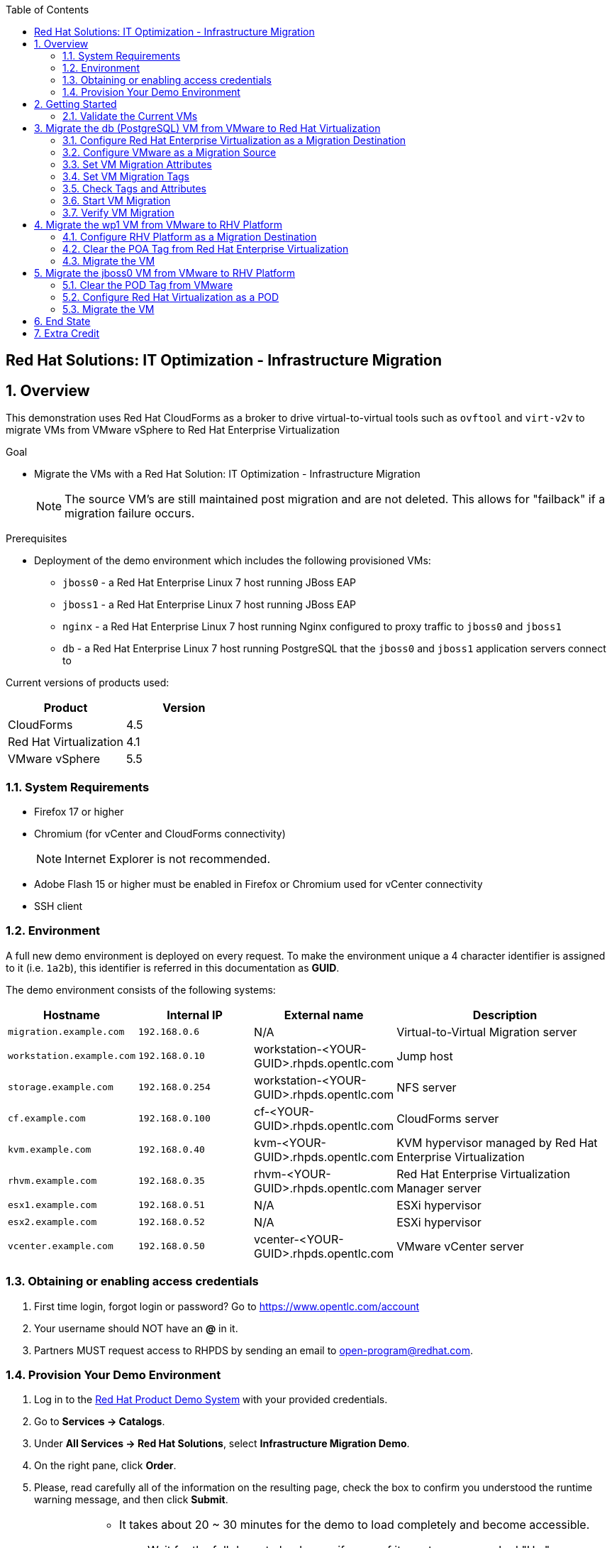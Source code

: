 :scrollbar:
:data-uri:
:toc2:

== Red Hat Solutions: IT Optimization - Infrastructure Migration

:numbered:

== Overview

This demonstration uses Red Hat CloudForms as a broker to drive virtual-to-virtual tools such as `ovftool` and `virt-v2v` to migrate VMs from VMware vSphere to Red Hat Enterprise Virtualization 

.Goal
* Migrate the VMs with a Red Hat Solution: IT Optimization - Infrastructure Migration
+
NOTE: The source VM's are still maintained post migration and are not deleted. This allows for "failback" if a migration failure occurs.

.Prerequisites

* Deployment of the demo environment which includes the following provisioned VMs:
** `jboss0` - a Red Hat Enterprise Linux 7 host running JBoss EAP
** `jboss1` - a Red Hat Enterprise Linux 7 host running JBoss EAP
** `nginx` - a Red Hat Enterprise Linux 7 host running Nginx  configured to proxy traffic to `jboss0` and `jboss1`
** `db` - a Red Hat Enterprise Linux 7 host running PostgreSQL that the `jboss0` and `jboss1` application servers connect to

Current versions of products used:

[cols="1,1",options="header"]
|=======
|Product |Version 
|CloudForms |4.5
|Red Hat Virtualization |4.1
|VMware vSphere |5.5
|=======

=== System Requirements

* Firefox 17 or higher
* Chromium (for vCenter and CloudForms connectivity)
+
[NOTE]
Internet Explorer is not recommended.

* Adobe Flash 15 or higher must be enabled in Firefox or Chromium used for vCenter connectivity
* SSH client

=== Environment

A full new demo environment is deployed on every request. To make the environment unique a 4 character identifier is assigned to it (i.e. `1a2b`), this identifier is referred in this documentation as *GUID*.  

The demo environment consists of the following systems:

[cols="1,1,1,2",options="header"]
|=======
| Hostname | Internal IP | External name | Description
|`migration.example.com` | `192.168.0.6` | N/A |Virtual-to-Virtual Migration server
|`workstation.example.com` |`192.168.0.10` | workstation-<YOUR-GUID>.rhpds.opentlc.com |Jump host
|`storage.example.com` |`192.168.0.254` | workstation-<YOUR-GUID>.rhpds.opentlc.com | NFS server
|`cf.example.com` |`192.168.0.100` |  cf-<YOUR-GUID>.rhpds.opentlc.com |CloudForms server
|`kvm.example.com` |`192.168.0.40` | kvm-<YOUR-GUID>.rhpds.opentlc.com |KVM hypervisor managed by Red Hat Enterprise Virtualization
|`rhvm.example.com` |`192.168.0.35` | rhvm-<YOUR-GUID>.rhpds.opentlc.com |Red Hat Enterprise Virtualization Manager server
|`esx1.example.com` |`192.168.0.51` | N/A |ESXi hypervisor
|`esx2.example.com` |`192.168.0.52` | N/A |ESXi hypervisor
|`vcenter.example.com` |`192.168.0.50` | vcenter-<YOUR-GUID>.rhpds.opentlc.com |VMware vCenter server
|=======


=== Obtaining or enabling access credentials

. First time login, forgot login or password? Go to https://www.opentlc.com/account 

. Your username should NOT have an *@* in it. 

. Partners MUST request access to RHPDS by sending an email to open-program@redhat.com. 

=== Provision Your Demo Environment

. Log in to the link:https://rhpds.redhat.com/[Red Hat Product Demo System] with your provided credentials. 

. Go to *Services -> Catalogs*.

. Under *All Services -> Red Hat Solutions*, select *Infrastructure Migration Demo*.

. On the right pane, click *Order*.

. Please, read carefully all of the information on the resulting page, check the box to confirm you understood the runtime warning message, and then click *Submit*.
+
[IMPORTANT]
====
* It takes about 20 ~ 30 minutes for the demo to load completely and become accessible.
** Wait for the full demo to load, even if some of its systems are marked "Up."
* Watch for an email with information about how to access your demo environment.
** Make note of the email's contents: a list of hostnames, IP addresses, and your GUID.
** Whenever you see <YOUR-GUID> in the demo instructions, replace it with the GUID provided in the email.
* You can get real-time updates and status of your demo environment at https://www.opentlc.com/rhpds-status.
====
+
[TIP]
Be mindful of the runtime of your demo environment! It may take several hours to complete the demo, so you may need to extend the runtime. This is especially important in later steps when you are building virtual machines. For information on how to extend runtime and lifetime, see https://www.opentlc.com/lifecycle.

== Getting Started

. Once the system is running, use SSH to access your demo server using your OPENTLC login name and private SSH key.

* Using a Unix/Linux system:
+
----
$ ssh -i /path/to/private_key <YOUR-OpenTLC-USERNAME-redhat.com>@workstation-<YOUR-GUID>.rhpds.opentlc.com
----

* Example for user 'batman' and GUID '1a2b', using the default ssh private key:
+
----
$ ssh -i ~/.ssh/id_rsa batman-redhat.com@workstation-1a2b.rhpds.opentlc.com
----

. Become `root` using the provided password:
+
----
$ sudo -i
----

. Check the status of the environment using ansible:
+
----
# ansible all -m ping
----
+
This command establishes a connection to all the machines in the environment (except ESXi servers). 
In case the machines are up an running a success message, per each, will show up. 
This is an example of a success message for the VM jboss0.example.com:
+
----
jboss0.example.com | SUCCESS => {
    "changed": false, 
    "ping": "pong"
}
----
+ 
There are 4 VMs in the vCenter environment hosting an app with Nginx as loadbalancer, two JBoss EAP in domain mode, and a Postgresql database.
To check only if these ones are running, you may use the following command:
+
----
# ansible app -m ping
----

. Establish an SSH connection to the CloudForms server and monitor `automation.log`:
+
----
# ssh cf.example.com
# tail -f /var/www/miq/vmdb/log/automation.log
----
+
[TIP]
The log entries are very long, so it helps if you stretch this window as wide as possible.

. From a web browser, open each of the URLs below in its own window or tab, using these credentials (except when noted):

* *Username*: `admin`
* *Password*: `<to_be_provided>`
+
[NOTE]
You must accept all of the self-signed SSL certificates.

* *Red Hat Enterprise Virtualization Manager:* `https://rhevm-<YOUR-GUID>.rhpds.opentlc.com`
.. Navigate to and click *Administration Portal* and log in using `admin`, `<to_be_provided>`, and `internal`.

* *vCenter:* `https://vcenter-<YOUR-GUID>.rhpds.opentlc.com`

.. Use `root` as the username to log in to vCenter.

.. Click *Log in to vSphere Web Client*.

** Flash Player is required.
+
[TIP]
Modern browsers have flash player disabled by default. You may need to enable it for this page.

.. Click *VMs and Templates*.

* *CloudForms:* `https://cf-<YOUR-GUID>.rhpds.opentlc.com`

+
[NOTE]
If you are accessing the Satellite console, you may see `error` for the Satellite server's status and `out-of sync` for the hosts' statuses. This is normal and can be ignored.
+
[TIP]
You can also find these URLs in the email provided when you provisioned the demo environment.

=== Validate the Current VMs

. On the CloudForms web interface, go to *Compute -> Infrastructure -> Providers*.

. If you see an exclamation mark (*!*), or a cross (*x*) in a provider, check the provider's box, go to *Authentication -> Re-check Authentication Status*.
+
[TIP]
Take into account that vCenter may take longer to start.

. Go to *Compute -> Infrastructure -> Virtual Machines -> VMs -> All VMs*.

. All VMs and Templates in both RHV and vSphere show as entities in CloudForms.
+
[NOTE]
If you needed to validate providers, you may have to wait a few minutes and refresh the screen before the VMs show up.

. Select the pane *VMs & Templates* and, in it, the *VMware* provider.

. Only the VMs and Templates in vSphere will show.

. Use CloudForms to shut down (_not_ power off) all four VMs (db, jboss0, jboss1, nginx).
+
[TIP]
You may verify that VMs are down by running in the terminal in the workstation machine the check command:
`# ansible app -m ping`

== Migrate the db (PostgreSQL) VM from VMware to Red Hat Virtualization

=== Configure Red Hat Enterprise Virtualization as a Migration Destination

. On the `cf` system, go to *Compute -> Infrastructure -> Providers*.

. Click *RHV*.

. Select *Policy -> Edit Tags*.

. Select *Point of Arrival* and then select *Rhev* for the assigned value.
+
* This sets this provider as an available Red Hat Virtualization destination.

. Select the *provider_type* tag and select *POA* for the assigned value, then click *Save*.
+
* This sets this provider as the current point of arrival.

=== Configure VMware as a Migration Source

. Navigate to the *VMware* provider.

. Select *Policy -> Edit Tags*.

. Select *provider_type* and select *POD* for the assigned value, then click *Save*.
+
* This sets this provider as the point of departure or source provider.

=== Set VM Migration Attributes

. On the `cf` system, go to *Services -> Catalogs* and select the *Service Catalogs* pane.

. Under *All Services -> Import CSV*, select *Import Attributes*.

. On the right, click *Order*.

. On the resulting screen, enter `attributes.csv` in the *Filename* field and click *Submit*.

. Monitor `automation.log` on the `cf` server.  When the process is complete, continue with the next section.

=== Set VM Migration Tags

. On the `cf` system, go to *Services -> Catalogs -> Service Catalogs*.

. Under *All Services -> Import CSV*, select *Import Tags*.

. On the right, click *Order*.

. On the resulting screen, enter `tags.csv` in the *Filename* field and click *Submit*.

. Monitor `automation.log` on the `cf` server.  When the process is complete, continue with the next section.

=== Check Tags and Attributes

. Go to *Infrastructure -> Providers -> Virtual Machines -> VMs -> All VMs*.

. Navigate to the `db` VM.

. Under *Custom Attributes*, confirm that there is a custom attribute called `ip` with the value you provided in `attributes.csv`.

. Under *Smart Management*, confirm that *migrate_group* is set to `demo1` and *Point of Arrival* is set to `Rhev`.

=== Start VM Migration

. On the `cf` system, go to *Services -> Catalogs -> Service Catalogs*.

. Under *All Services -> Migration*, select *Batch_Migrate*.

. On the right, click *Order*.

. For *Migration Group*, select `demo1` and click *Submit*.

. Monitor `automation.log` and the Red Hat Enterprise Virtualization Admin GUI closely.
+
[TIP]
====
It may be beneficial to open three separate sessions to the Migration server and run the following:

----
# watch find /mnt
----

----
# tail -f /mnt/migrate/ova/db.example.com/*log
----

----
# tail -f /mnt/migrate/ova/db.example.com/*err
----
====
+
NOTE: It takes about 20 minutes for `automation.log` to show that the service is complete.

=== Verify VM Migration

. Log in to the Red Hat Enterprise Virtualization Admin GUI and open the console for the `db` VM that was migrated.

. Start the `db` VM and log in as `root` with the password `<to_be_provided>`.

. Make sure the VM retained the IP address from `attributes.csv` and that it can resolve an external hostname.


== Migrate the wp1 VM from VMware to RHV Platform

=== Configure RHV Platform as a Migration Destination

. On the `cf` system, go to *Clouds -> Providers*.

. Select *OSP*.

. Select *Policy -> Edit Tags*.

. Select *Point of Arrival* and select *RHV* for the assigned value.
+
* This sets this provider as an available *RHV* destination.

. Select *provider_type* and select *POA* for the assigned value, then click *Save*.
+
* This sets this provider as the current point of arrival.

=== Clear the POA Tag from Red Hat Enterprise Virtualization

. On the `cf` system, go to *Infrastructure -> Providers*.

. Select *RHV*.

. Select *Policy -> Edit Tags*.

. Click the *Trash Can* icon next to the Point of Arrival tag.

. Click the *Trash Can* icon next to the provider_type tag.

. Click *Save*.

. Set the VM tags and attributes. 
+
NOTE: Anytime a change is made to the either the tags or attributes .csv files, the *Import Tags* and *Import Attributes* catalog items must be run again.  The same goes for making changes to the *POA* and *POD* tags for providers.

. Using the procedure learned before, monitor `automation.log` while running the *Import Tags* and *Import Attributes* catalog items again.
+
[NOTE]
You can ignore the warnings from the VMs with disabled providers.

=== Migrate the VM

. On the `cf` system, go to *Services* -> *Catalogs* -> *Service Catalogs*.

. Under *All Services -> Migration*, select *Batch_Migrate*.

. On the right, click *Order*.

. For *Migration Group*, select `demo2` then click *Submit*.

. Monitor `automation.log` and the RHV Platform dashboard closely.


== Migrate the jboss0 VM from VMware to RHV Platform

=== Clear the POD Tag from VMware

. On the `cf` system, go to *Infrastructure -> Providers*.

. Select *VMware*.

. Select *Policy -> Edit Tags*.

. Click the *Trash Can* icon next to the Point of Arrival tag.

. Click the *Trash Can* icon next to the provider_type tag.

. Click *Save*.

=== Configure Red Hat Virtualization as a POD

. Navigate to the *RHV* provider.

. Click *Policy -> Edit Tags*.

. Select the *provider_type* tag, select *POD* for the assigned value, and then click *Save*.

. Set the VM tags and attributes
+
NOTE: Anytime a change is made to the either the tags or attributes .csv files, the *Import Tags* and *Import Attributes* catalog items must be run again.  The same goes for making changes to the *POA* and *POD* tags for providers.

.. Using the procedure learned before, monitor `automation.log` while running the *Import Tags* and *Import Attributes* catalog items again.
+
[NOTE]
You can ignore the warnings from the VMs with disabled providers.

=== Migrate the VM

. On the `cf` system, go to *Services -> Catalogs -> Service Catalogs*.

. Under *All Services -> Migration*, select *Batch_Migrate*.

. On the right, click *Order*.

. For *Migration Group*, select `demo3` then click *Submit*.

. Monitor `automation.log` and the RHV Platform dashboard closely.

== End State

* You now have the `db` server on VMware and the two `jboss` servers on RHV Platform.  
* The `nginx` system remains on VMware

== Extra Credit

* Use what you learned in this lab to migrate `nginx` to RHV Platform.
